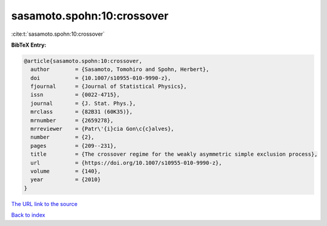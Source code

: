 sasamoto.spohn:10:crossover
===========================

:cite:t:`sasamoto.spohn:10:crossover`

**BibTeX Entry:**

.. code-block:: bibtex

   @article{sasamoto.spohn:10:crossover,
     author        = {Sasamoto, Tomohiro and Spohn, Herbert},
     doi           = {10.1007/s10955-010-9990-z},
     fjournal      = {Journal of Statistical Physics},
     issn          = {0022-4715},
     journal       = {J. Stat. Phys.},
     mrclass       = {82B31 (60K35)},
     mrnumber      = {2659278},
     mrreviewer    = {Patr\'{i}cia Gon\c{c}alves},
     number        = {2},
     pages         = {209--231},
     title         = {The crossover regime for the weakly asymmetric simple exclusion process},
     url           = {https://doi.org/10.1007/s10955-010-9990-z},
     volume        = {140},
     year          = {2010}
   }
`The URL link to the source <https://doi.org/10.1007/s10955-010-9990-z>`_


`Back to index <../By-Cite-Keys.html>`_
